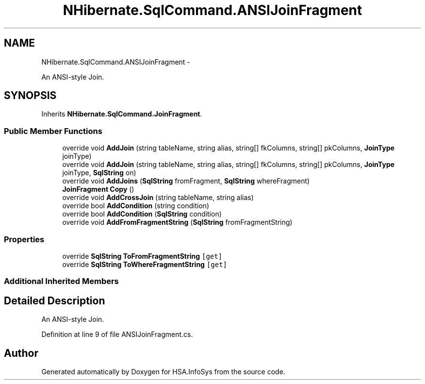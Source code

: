 .TH "NHibernate.SqlCommand.ANSIJoinFragment" 3 "Fri Jul 5 2013" "Version 1.0" "HSA.InfoSys" \" -*- nroff -*-
.ad l
.nh
.SH NAME
NHibernate.SqlCommand.ANSIJoinFragment \- 
.PP
An ANSI-style Join\&.  

.SH SYNOPSIS
.br
.PP
.PP
Inherits \fBNHibernate\&.SqlCommand\&.JoinFragment\fP\&.
.SS "Public Member Functions"

.in +1c
.ti -1c
.RI "override void \fBAddJoin\fP (string tableName, string alias, string[] fkColumns, string[] pkColumns, \fBJoinType\fP joinType)"
.br
.ti -1c
.RI "override void \fBAddJoin\fP (string tableName, string alias, string[] fkColumns, string[] pkColumns, \fBJoinType\fP joinType, \fBSqlString\fP on)"
.br
.ti -1c
.RI "override void \fBAddJoins\fP (\fBSqlString\fP fromFragment, \fBSqlString\fP whereFragment)"
.br
.ti -1c
.RI "\fBJoinFragment\fP \fBCopy\fP ()"
.br
.ti -1c
.RI "override void \fBAddCrossJoin\fP (string tableName, string alias)"
.br
.ti -1c
.RI "override bool \fBAddCondition\fP (string condition)"
.br
.ti -1c
.RI "override bool \fBAddCondition\fP (\fBSqlString\fP condition)"
.br
.ti -1c
.RI "override void \fBAddFromFragmentString\fP (\fBSqlString\fP fromFragmentString)"
.br
.in -1c
.SS "Properties"

.in +1c
.ti -1c
.RI "override \fBSqlString\fP \fBToFromFragmentString\fP\fC [get]\fP"
.br
.ti -1c
.RI "override \fBSqlString\fP \fBToWhereFragmentString\fP\fC [get]\fP"
.br
.in -1c
.SS "Additional Inherited Members"
.SH "Detailed Description"
.PP 
An ANSI-style Join\&. 


.PP
Definition at line 9 of file ANSIJoinFragment\&.cs\&.

.SH "Author"
.PP 
Generated automatically by Doxygen for HSA\&.InfoSys from the source code\&.
